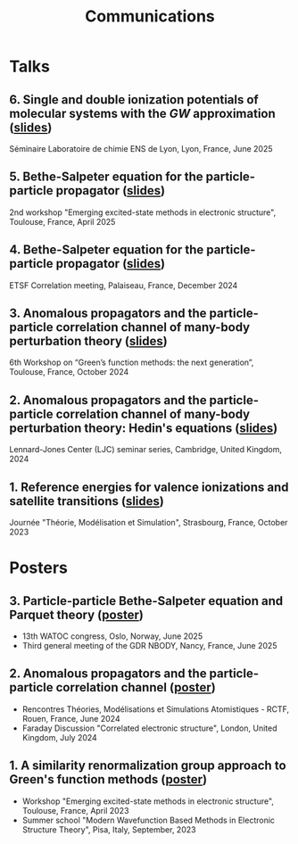 #+title: Communications

* Talks
** 6. Single and double ionization potentials of molecular systems with the $GW$ approximation ([[file:slides/06_Seminar_ENS_Lyon_2025.pdf][slides]])
Séminaire Laboratoire de chimie ENS de Lyon, Lyon, France, June 2025

** 5. Bethe-Salpeter equation for the particle-particle propagator ([[file:slides/05_Pterosor_Workshop_2025.pdf][slides]])
2nd workshop "Emerging excited-state methods in electronic structure", Toulouse, France, April 2025

** 4. Bethe-Salpeter equation for the particle-particle propagator ([[file:slides/04_Correlation_days_2024.pdf][slides]])
ETSF Correlation meeting, Palaiseau, France, December 2024

** 3. Anomalous propagators and the particle-particle correlation channel of many-body perturbation theory ([[file:slides/03_GFworkshop_2024.pdf][slides]])
6th Workshop on “Green’s function methods: the next generation”, Toulouse, France, October 2024

** 2. Anomalous propagators and the particle-particle correlation channel of many-body perturbation theory: Hedin's equations ([[file:slides/02_Cambridge_2024.pdf][slides]])
Lennard-Jones Center (LJC) seminar series, Cambridge, United Kingdom, 2024

** 1. Reference energies for valence ionizations and satellite transitions ([[file:slides/01_JTMS_2023.pdf][slides]])
Journée "Théorie, Modélisation et Simulation", Strasbourg, France, October 2023

* Posters
** 3. Particle-particle Bethe-Salpeter equation and Parquet theory ([[file:poster/03_ppBSE_parquet.pdf][poster]])
- 13th WATOC congress, Oslo, Norway, June 2025
- Third general meeting of the GDR NBODY, Nancy, France, June 2025

** 2. Anomalous propagators and the particle-particle correlation channel ([[file:poster/02_ppHedin.pdf][poster]])
- Rencontres Théories, Modélisations et Simulations Atomistiques - RCTF, Rouen, France, June 2024
- Faraday Discussion "Correlated electronic structure", London, United Kingdom, July 2024
  
** 1. A similarity renormalization group approach to Green's function methods ([[file:poster/01_SRGGW.pdf][poster]])
- Workshop "Emerging excited-state methods in electronic structure", Toulouse, France, April 2023
- Summer school "Modern Wavefunction Based Methods in Electronic Structure Theory", Pisa, Italy, September, 2023
